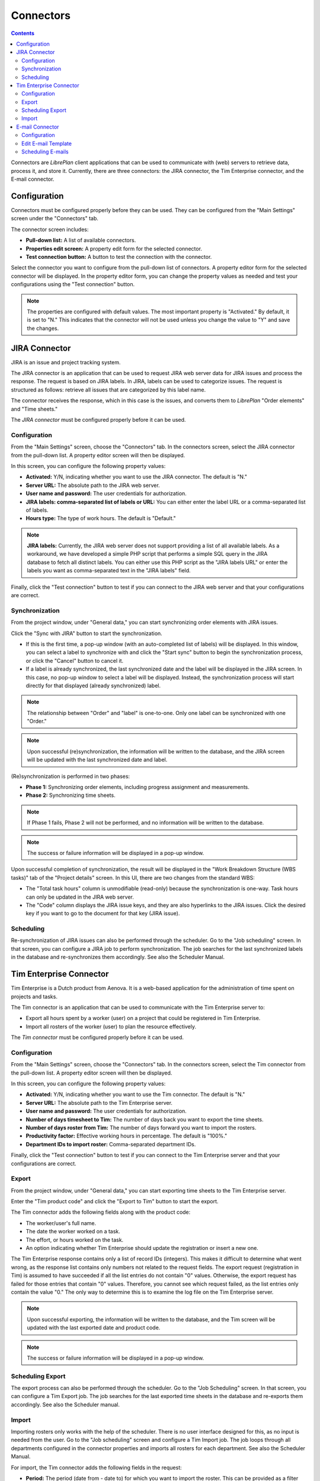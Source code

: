 Connectors
##########

.. contents::

Connectors are *LibrePlan* client applications that can be used to communicate with (web) servers to retrieve data, process it, and store it. Currently, there are three connectors: the JIRA connector, the Tim Enterprise connector, and the E-mail connector.

Configuration
=============

Connectors must be configured properly before they can be used. They can be configured from the "Main Settings" screen under the "Connectors" tab.

The connector screen includes:

*   **Pull-down list:** A list of available connectors.
*   **Properties edit screen:** A property edit form for the selected connector.
*   **Test connection button:** A button to test the connection with the connector.

Select the connector you want to configure from the pull-down list of connectors. A property editor form for the selected connector will be displayed. In the property editor form, you can change the property values as needed and test your configurations using the "Test connection" button.

.. NOTE::

   The properties are configured with default values. The most important property is "Activated." By default, it is set to "N." This indicates that the connector will not be used unless you change the value to "Y" and save the changes.

JIRA Connector
==============

JIRA is an issue and project tracking system.

The JIRA connector is an application that can be used to request JIRA web server data for JIRA issues and process the response. The request is based on JIRA labels. In JIRA, labels can be used to categorize issues. The request is structured as follows: retrieve all issues that are categorized by this label name.

The connector receives the response, which in this case is the issues, and converts them to *LibrePlan* "Order elements" and "Time sheets."

The *JIRA connector* must be configured properly before it can be used.

Configuration
-------------

From the "Main Settings" screen, choose the "Connectors" tab. In the connectors screen, select the JIRA connector from the pull-down list. A property editor screen will then be displayed.

In this screen, you can configure the following property values:

*   **Activated:** Y/N, indicating whether you want to use the JIRA connector. The default is "N."
*   **Server URL:** The absolute path to the JIRA web server.
*   **User name and password:** The user credentials for authorization.
*   **JIRA labels: comma-separated list of labels or URL:** You can either enter the label URL or a comma-separated list of labels.
*   **Hours type:** The type of work hours. The default is "Default."

.. NOTE::

   **JIRA labels:** Currently, the JIRA web server does not support providing a list of all available labels. As a workaround, we have developed a simple PHP script that performs a simple SQL query in the JIRA database to fetch all distinct labels. You can either use this PHP script as the "JIRA labels URL" or enter the labels you want as comma-separated text in the "JIRA labels" field.

Finally, click the "Test connection" button to test if you can connect to the JIRA web server and that your configurations are correct.

Synchronization
---------------

From the project window, under "General data," you can start synchronizing order elements with JIRA issues.

Click the "Sync with JIRA" button to start the synchronization.

*   If this is the first time, a pop-up window (with an auto-completed list of labels) will be displayed. In this window, you can select a label to synchronize with and click the "Start sync" button to begin the synchronization process, or click the "Cancel" button to cancel it.

*   If a label is already synchronized, the last synchronized date and the label will be displayed in the JIRA screen. In this case, no pop-up window to select a label will be displayed. Instead, the synchronization process will start directly for that displayed (already synchronized) label.

.. NOTE::

   The relationship between "Order" and "label" is one-to-one. Only one label can be synchronized with one "Order."

.. NOTE::

   Upon successful (re)synchronization, the information will be written to the database, and the JIRA screen will be updated with the last synchronized date and label.

(Re)synchronization is performed in two phases:

*   **Phase 1:** Synchronizing order elements, including progress assignment and measurements.
*   **Phase 2:** Synchronizing time sheets.

.. NOTE::

   If Phase 1 fails, Phase 2 will not be performed, and no information will be written to the database.

.. NOTE::

   The success or failure information will be displayed in a pop-up window.

Upon successful completion of synchronization, the result will be displayed in the "Work Breakdown Structure (WBS tasks)" tab of the "Project details" screen. In this UI, there are two changes from the standard WBS:

*   The "Total task hours" column is unmodifiable (read-only) because the synchronization is one-way. Task hours can only be updated in the JIRA web server.
*   The "Code" column displays the JIRA issue keys, and they are also hyperlinks to the JIRA issues. Click the desired key if you want to go to the document for that key (JIRA issue).

Scheduling
----------

Re-synchronization of JIRA issues can also be performed through the scheduler. Go to the "Job scheduling" screen. In that screen, you can configure a JIRA job to perform synchronization. The job searches for the last synchronized labels in the database and re-synchronizes them accordingly. See also the Scheduler Manual.

Tim Enterprise Connector
========================

Tim Enterprise is a Dutch product from Aenova. It is a web-based application for the administration of time spent on projects and tasks.

The Tim connector is an application that can be used to communicate with the Tim Enterprise server to:

*   Export all hours spent by a worker (user) on a project that could be registered in Tim Enterprise.
*   Import all rosters of the worker (user) to plan the resource effectively.

The *Tim connector* must be configured properly before it can be used.

Configuration
-------------

From the "Main Settings" screen, choose the "Connectors" tab. In the connectors screen, select the Tim connector from the pull-down list. A property editor screen will then be displayed.

In this screen, you can configure the following property values:

*   **Activated:** Y/N, indicating whether you want to use the Tim connector. The default is "N."
*   **Server URL:** The absolute path to the Tim Enterprise server.
*   **User name and password:** The user credentials for authorization.
*   **Number of days timesheet to Tim:** The number of days back you want to export the time sheets.
*   **Number of days roster from Tim:** The number of days forward you want to import the rosters.
*   **Productivity factor:** Effective working hours in percentage. The default is "100%."
*   **Department IDs to import roster:** Comma-separated department IDs.

Finally, click the "Test connection" button to test if you can connect to the Tim Enterprise server and that your configurations are correct.

Export
------

From the project window, under "General data," you can start exporting time sheets to the Tim Enterprise server.

Enter the "Tim product code" and click the "Export to Tim" button to start the export.

The Tim connector adds the following fields along with the product code:

*   The worker/user's full name.
*   The date the worker worked on a task.
*   The effort, or hours worked on the task.
*   An option indicating whether Tim Enterprise should update the registration or insert a new one.

The Tim Enterprise response contains only a list of record IDs (integers). This makes it difficult to determine what went wrong, as the response list contains only numbers not related to the request fields. The export request (registration in Tim) is assumed to have succeeded if all the list entries do not contain "0" values. Otherwise, the export request has failed for those entries that contain "0" values. Therefore, you cannot see which request failed, as the list entries only contain the value "0." The only way to determine this is to examine the log file on the Tim Enterprise server.

.. NOTE::

   Upon successful exporting, the information will be written to the database, and the Tim screen will be updated with the last exported date and product code.

.. NOTE::

   The success or failure information will be displayed in a pop-up window.

Scheduling Export
-----------------

The export process can also be performed through the scheduler. Go to the "Job Scheduling" screen. In that screen, you can configure a Tim Export job. The job searches for the last exported time sheets in the database and re-exports them accordingly. See also the Scheduler manual.

Import
------

Importing rosters only works with the help of the scheduler. There is no user interface designed for this, as no input is needed from the user. Go to the "Job scheduling" screen and configure a Tim Import job. The job loops through all departments configured in the connector properties and imports all rosters for each department. See also the Scheduler Manual.

For import, the Tim connector adds the following fields in the request:

*   **Period:** The period (date from - date to) for which you want to import the roster. This can be provided as a filter criterion.
*   **Department:** The department for which you want to import the roster. Departments are configurable.
*   The fields you are interested in (like Person info, RosterCategory, etc.) that the Tim server should include in its response.

The import response contains the following fields, which are sufficient to manage the exception days in *LibrePlan*:

*   **Person info:** Name and network name.
*   **Department:** The department the worker is working in.
*   **Roster category:** Information on the presence/absence (Aanwzig/afwezig) of the worker and the reason (*LibrePlan* exception type) in case the worker is absent.
*   **Date:** The date the worker is present/absent.
*   **Time:** The start time of presence/absence, for example, 08:00.
*   **Duration:** The number of hours that the worker is present/absent.

By converting the import response to *LibrePlan*'s "Exception day," the following translations are taken into account:

*   If the roster category contains the name "Vakantie," it will be translated to "RESOURCE HOLIDAY."
*   The roster category "Feestdag" will be translated to "BANK HOLIDAY."
*   All the rest, like "Jus uren," "PLB uren," etc., should be added to the "Calendar Exception Days" manually.

Moreover, in the import response, the roster is divided into two or three parts per day: for example, roster-morning, roster-afternoon, and roster-evening. However, *LibrePlan* allows only one "Exception type" per day. The Tim connector is then responsible for merging these parts as one exception type. That is, the roster category with the highest duration is assumed to be a valid exception type, but the total duration is the sum of all durations of these category parts.

Contrary to *LibrePlan*, in Tim Enterprise, the total duration in case the worker is on holiday means the worker is not available for that total duration. However, in *LibrePlan*, if the worker is on holiday, the total duration should be zero. The Tim connector also handles this translation.

E-mail Connector
================

E-mail is a method of exchanging digital messages from an author to one or more recipients.

The E-mail connector can be used to set Simple Mail Transfer Protocol (SMTP) server connection properties.

The *E-mail connector* must be configured properly before it can be used.

Configuration
-------------

From the "Main Settings" screen, choose the "Connectors" tab. In the connectors screen, select the E-mail connector from the pull-down list. A property editor screen will then be displayed.

In this screen, you can configure the following property values:

*   **Activated:** Y/N, indicating whether you want to use the E-mail connector. The default is "N."
*   **Protocol:** The type of SMTP protocol.
*   **Host:** The absolute path to the SMTP server.
*   **Port:** The port of the SMTP server.
*   **From address:** The e-mail address of the message sender.
*   **Username:** The username for the SMTP server.
*   **Password:** The password for the SMTP server.

Finally, click the "Test connection" button to test if you can connect to the SMTP server and that your configurations are correct.

Edit E-mail Template
--------------------

From the project window, under "Configuration" and then "Edit E-mail Templates," you can modify the e-mail templates for messages.

You can choose:

*   **Template language:**
*   **Template type:**
*   **E-mail subject:**
*   **Template contents:**

You need to specify the language because the web application will send e-mails to users in the language they have chosen in their preferences. You need to choose the template type. The type is the user role, meaning that this e-mail will be sent only to users who are in the selected role (type). You need to set the e-mail subject. The subject is a brief summary of the topic of the message. You need to set the e-mail contents. This is any information that you want to send to the user. There are also some keywords that you may use in the message; the web application will parse them and set a new value instead of the keyword.

Scheduling E-mails
------------------

Sending e-mails can only be performed through the scheduler. Go to "Configuration," then the "Job Scheduling" screen. In that screen, you can configure an e-mail sending job. The job takes a list of e-mail notifications, gathers data, and sends it to the user's e-mail. See also the Scheduler manual.

.. NOTE::

   The success or failure information will be displayed in a pop-up window.
